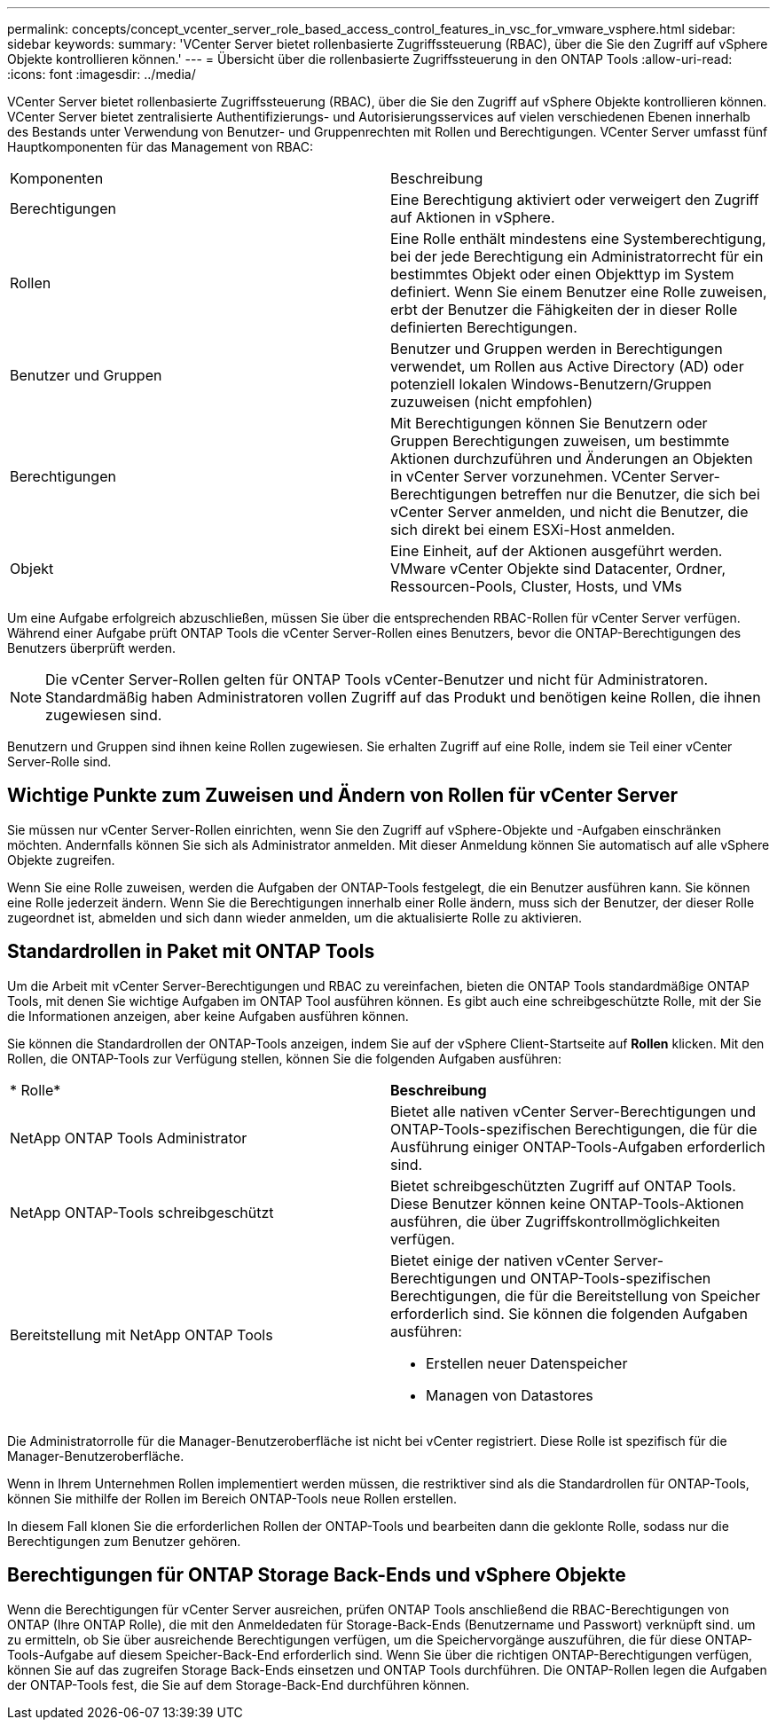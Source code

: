 ---
permalink: concepts/concept_vcenter_server_role_based_access_control_features_in_vsc_for_vmware_vsphere.html 
sidebar: sidebar 
keywords:  
summary: 'VCenter Server bietet rollenbasierte Zugriffssteuerung (RBAC), über die Sie den Zugriff auf vSphere Objekte kontrollieren können.' 
---
= Übersicht über die rollenbasierte Zugriffssteuerung in den ONTAP Tools
:allow-uri-read: 
:icons: font
:imagesdir: ../media/


[role="lead"]
VCenter Server bietet rollenbasierte Zugriffssteuerung (RBAC), über die Sie den Zugriff auf vSphere Objekte kontrollieren können. VCenter Server bietet zentralisierte Authentifizierungs- und Autorisierungsservices auf vielen verschiedenen Ebenen innerhalb des Bestands unter Verwendung von Benutzer- und Gruppenrechten mit Rollen und Berechtigungen. VCenter Server umfasst fünf Hauptkomponenten für das Management von RBAC:

|===


| Komponenten | Beschreibung 


| Berechtigungen | Eine Berechtigung aktiviert oder verweigert den Zugriff auf Aktionen in vSphere. 


| Rollen | Eine Rolle enthält mindestens eine Systemberechtigung, bei der jede Berechtigung ein Administratorrecht für ein bestimmtes Objekt oder einen Objekttyp im System definiert. Wenn Sie einem Benutzer eine Rolle zuweisen, erbt der Benutzer die Fähigkeiten der in dieser Rolle definierten Berechtigungen. 


| Benutzer und Gruppen | Benutzer und Gruppen werden in Berechtigungen verwendet, um Rollen aus Active Directory (AD) oder potenziell lokalen Windows-Benutzern/Gruppen zuzuweisen (nicht empfohlen) 


| Berechtigungen | Mit Berechtigungen können Sie Benutzern oder Gruppen Berechtigungen zuweisen, um bestimmte Aktionen durchzuführen und Änderungen an Objekten in vCenter Server vorzunehmen. VCenter Server-Berechtigungen betreffen nur die Benutzer, die sich bei vCenter Server anmelden, und nicht die Benutzer, die sich direkt bei einem ESXi-Host anmelden. 


| Objekt | Eine Einheit, auf der Aktionen ausgeführt werden. VMware vCenter Objekte sind Datacenter, Ordner, Ressourcen-Pools, Cluster, Hosts, und VMs 
|===
Um eine Aufgabe erfolgreich abzuschließen, müssen Sie über die entsprechenden RBAC-Rollen für vCenter Server verfügen. Während einer Aufgabe prüft ONTAP Tools die vCenter Server-Rollen eines Benutzers, bevor die ONTAP-Berechtigungen des Benutzers überprüft werden.


NOTE: Die vCenter Server-Rollen gelten für ONTAP Tools vCenter-Benutzer und nicht für Administratoren. Standardmäßig haben Administratoren vollen Zugriff auf das Produkt und benötigen keine Rollen, die ihnen zugewiesen sind.

Benutzern und Gruppen sind ihnen keine Rollen zugewiesen. Sie erhalten Zugriff auf eine Rolle, indem sie Teil einer vCenter Server-Rolle sind.



== Wichtige Punkte zum Zuweisen und Ändern von Rollen für vCenter Server

Sie müssen nur vCenter Server-Rollen einrichten, wenn Sie den Zugriff auf vSphere-Objekte und -Aufgaben einschränken möchten. Andernfalls können Sie sich als Administrator anmelden. Mit dieser Anmeldung können Sie automatisch auf alle vSphere Objekte zugreifen.

Wenn Sie eine Rolle zuweisen, werden die Aufgaben der ONTAP-Tools festgelegt, die ein Benutzer ausführen kann. Sie können eine Rolle jederzeit ändern.
Wenn Sie die Berechtigungen innerhalb einer Rolle ändern, muss sich der Benutzer, der dieser Rolle zugeordnet ist, abmelden und sich dann wieder anmelden, um die aktualisierte Rolle zu aktivieren.



== Standardrollen in Paket mit ONTAP Tools

Um die Arbeit mit vCenter Server-Berechtigungen und RBAC zu vereinfachen, bieten die ONTAP Tools standardmäßige ONTAP Tools, mit denen Sie wichtige Aufgaben im ONTAP Tool ausführen können. Es gibt auch eine schreibgeschützte Rolle, mit der Sie die Informationen anzeigen, aber keine Aufgaben ausführen können.

Sie können die Standardrollen der ONTAP-Tools anzeigen, indem Sie auf der vSphere Client-Startseite auf *Rollen* klicken. Mit den Rollen, die ONTAP-Tools zur Verfügung stellen, können Sie die folgenden Aufgaben ausführen:

|===


| * Rolle* | *Beschreibung* 


| NetApp ONTAP Tools Administrator | Bietet alle nativen vCenter Server-Berechtigungen und ONTAP-Tools-spezifischen Berechtigungen, die für die Ausführung einiger ONTAP-Tools-Aufgaben erforderlich sind. 


| NetApp ONTAP-Tools schreibgeschützt | Bietet schreibgeschützten Zugriff auf ONTAP Tools. Diese Benutzer können keine ONTAP-Tools-Aktionen ausführen, die über Zugriffskontrollmöglichkeiten verfügen. 


| Bereitstellung mit NetApp ONTAP Tools  a| 
Bietet einige der nativen vCenter Server-Berechtigungen und ONTAP-Tools-spezifischen Berechtigungen, die für die Bereitstellung von Speicher erforderlich sind. Sie können die folgenden Aufgaben ausführen:

* Erstellen neuer Datenspeicher
* Managen von Datastores


|===
Die Administratorrolle für die Manager-Benutzeroberfläche ist nicht bei vCenter registriert. Diese Rolle ist spezifisch für die Manager-Benutzeroberfläche.

Wenn in Ihrem Unternehmen Rollen implementiert werden müssen, die restriktiver sind als die Standardrollen für ONTAP-Tools, können Sie mithilfe der Rollen im Bereich ONTAP-Tools neue Rollen erstellen.

In diesem Fall klonen Sie die erforderlichen Rollen der ONTAP-Tools und bearbeiten dann die geklonte Rolle, sodass nur die Berechtigungen zum Benutzer gehören.



== Berechtigungen für ONTAP Storage Back-Ends und vSphere Objekte

Wenn die Berechtigungen für vCenter Server ausreichen, prüfen ONTAP Tools anschließend die RBAC-Berechtigungen von ONTAP (Ihre ONTAP Rolle), die mit den Anmeldedaten für Storage-Back-Ends (Benutzername und Passwort) verknüpft sind. um zu ermitteln, ob Sie über ausreichende Berechtigungen verfügen, um die Speichervorgänge auszuführen, die für diese ONTAP-Tools-Aufgabe auf diesem Speicher-Back-End erforderlich sind. Wenn Sie über die richtigen ONTAP-Berechtigungen verfügen, können Sie auf das zugreifen
Storage Back-Ends einsetzen und ONTAP Tools durchführen. Die ONTAP-Rollen legen die Aufgaben der ONTAP-Tools fest, die Sie auf dem Storage-Back-End durchführen können.
